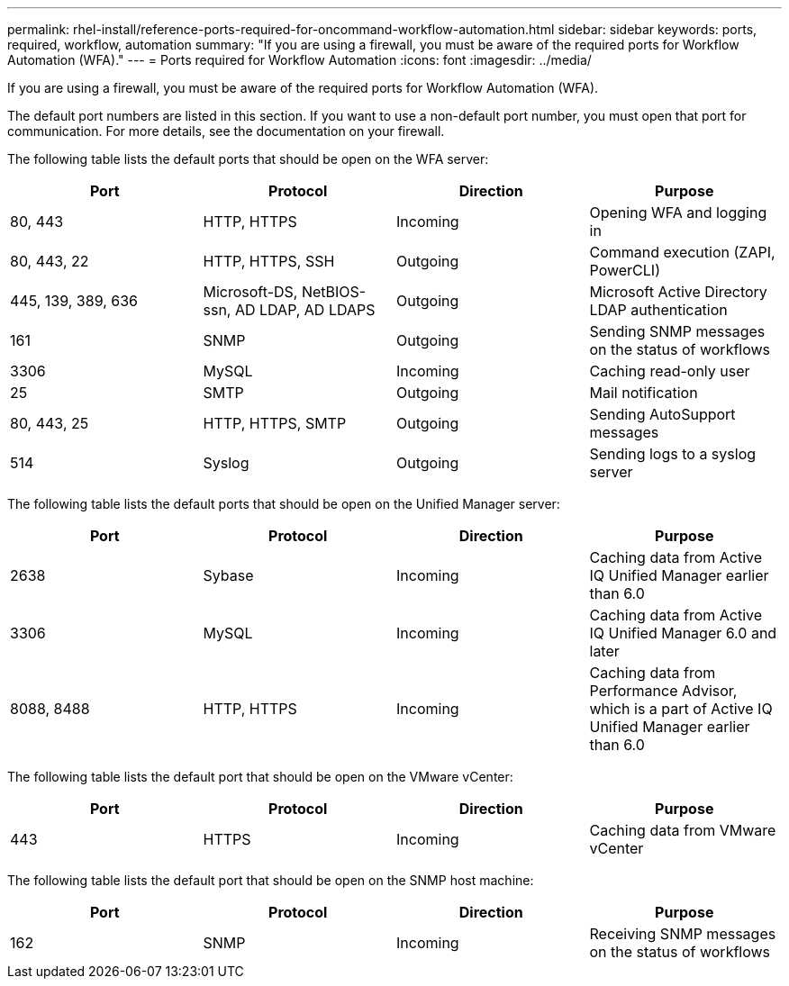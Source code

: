 ---
permalink: rhel-install/reference-ports-required-for-oncommand-workflow-automation.html
sidebar: sidebar
keywords: ports, required, workflow, automation
summary: "If you are using a firewall, you must be aware of the required ports for Workflow Automation (WFA)."
---
= Ports required for Workflow Automation
:icons: font
:imagesdir: ../media/

[.lead]
If you are using a firewall, you must be aware of the required ports for Workflow Automation (WFA).

The default port numbers are listed in this section. If you want to use a non-default port number, you must open that port for communication. For more details, see the documentation on your firewall.

The following table lists the default ports that should be open on the WFA server:

[cols="4*",options="header"]
|===
| Port| Protocol| Direction| Purpose
a|
80, 443
a|
HTTP, HTTPS
a|
Incoming
a|
Opening WFA and logging in
a|
80, 443, 22
a|
HTTP, HTTPS, SSH
a|
Outgoing
a|
Command execution (ZAPI, PowerCLI)
a|
445, 139, 389, 636
a|
Microsoft-DS, NetBIOS-ssn, AD LDAP, AD LDAPS
a|
Outgoing
a|
Microsoft Active Directory LDAP authentication
a|
161
a|
SNMP
a|
Outgoing
a|
Sending SNMP messages on the status of workflows
a|
3306
a|
MySQL
a|
Incoming
a|
Caching read-only user
a|
25
a|
SMTP
a|
Outgoing
a|
Mail notification
a|
80, 443, 25
a|
HTTP, HTTPS, SMTP
a|
Outgoing
a|
Sending AutoSupport messages
a|
514
a|
Syslog
a|
Outgoing
a|
Sending logs to a syslog server
|===
The following table lists the default ports that should be open on the Unified Manager server:

[cols="4*",options="header"]
|===
| Port| Protocol| Direction| Purpose
a|
2638
a|
Sybase
a|
Incoming
a|
Caching data from Active IQ Unified Manager earlier than 6.0
a|
3306
a|
MySQL
a|
Incoming
a|
Caching data from Active IQ Unified Manager 6.0 and later
a|
8088, 8488
a|
HTTP, HTTPS
a|
Incoming
a|
Caching data from Performance Advisor, which is a part of Active IQ Unified Manager earlier than 6.0
|===
The following table lists the default port that should be open on the VMware vCenter:

[cols="4*",options="header"]
|===
| Port| Protocol| Direction| Purpose
a|
443
a|
HTTPS
a|
Incoming
a|
Caching data from VMware vCenter
|===
The following table lists the default port that should be open on the SNMP host machine:

[cols="4*",options="header"]
|===
| Port| Protocol| Direction| Purpose
a|
162
a|
SNMP
a|
Incoming
a|
Receiving SNMP messages on the status of workflows
|===
